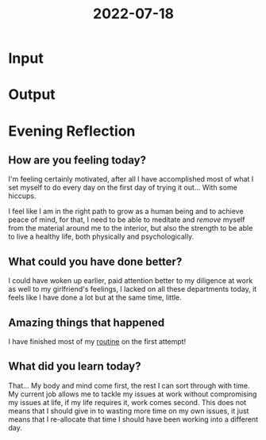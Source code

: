 :PROPERTIES:
:ID:       6baa7d85-b9fe-4f04-ba87-c419099dd0d8
:END:
#+title: 2022-07-18
#+filetags: :daily:pensative:motivated:

* Input
* Output
* Evening Reflection
** How are you feeling today?
I'm feeling certainly motivated, after all I have accomplished most of what I set myself to do every day on the first day of trying it out... With some hiccups.

I feel like I am in the right path to grow as a human being and to achieve peace of mind, for that, I need to be able to meditate and /remove/ myself from the material around me to the interior, but also the strength to be able to live a healthy life, both physically and psychologically.
** What could you have done better?
I could have woken up earlier, paid attention better to my diligence at work as well to my girlfriend's feelings, I lacked on all these departments today, it feels like I have done a lot but at the same time, little.
** Amazing things that happened
I have finished most of my [[id:04a8eb6a-0f59-4309-a53d-5dfa1d0f47b9][routine]] on the first attempt!
** What did you learn today?
That... My body and mind come first, the rest I can sort through with time. My current job allows me to tackle my issues at work without compromising my issues at life, if my life requires it, work comes second. This does not means that I should give in to wasting more time on my own issues, it just means that I re-allocate that time I should have been working into a different day.
